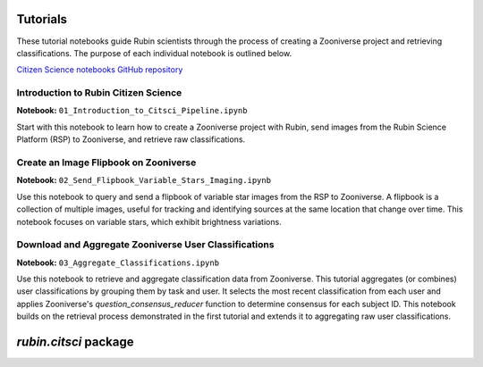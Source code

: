 .. Review the README on instructions to contribute.
.. Review the style guide to keep a consistent approach to the documentation.
.. Static objects, such as figures, should be stored in the _static directory. Review the _static/README on instructions to contribute.
.. Do not remove the comments that describe each section. They are included to provide guidance to contributors.
.. Do not remove other content provided in the templates, such as a section. Instead, comment out the content and include comments to explain the situation. For example:
    - If a section within the template is not needed, comment out the section title and label reference. Do not delete the expected section title, reference or related comments provided from the template.
    - If a file cannot include a title (surrounded by ampersands (#)), comment out the title from the template and include a comment explaining why this is implemented (in addition to applying the ``title`` directive).

.. This is the label that can be used for cross referencing this file.
.. Recommended title label format is "Directory Name"-"Title Name" -- Spaces should be replaced by hyphens.
.. _Tutorials-Tutorials:
.. Each section should include a label for cross referencing to a given area.
.. Recommended format for all labels is "Title Name"-"Section Name" -- Spaces should be replaced by hyphens.
.. To reference a label that isn't associated with an reST object such as a title or figure, you must include the link and explicit title using the syntax :ref:`link text <label-name>`.
.. A warning will alert you of identical labels during the linkcheck process.

#########
Tutorials
#########

.. This section should provide a brief, top-level description of the page.

These tutorial notebooks guide Rubin scientists through the process of creating a Zooniverse project and retrieving classifications.
The purpose of each individual notebook is outlined below.

`Citizen Science notebooks GitHub repository <https://github.com/lsst-epo/citizen-science-notebooks>`_

++++++++++++++++++++++++++++++++++++++
Introduction to Rubin Citizen Science
++++++++++++++++++++++++++++++++++++++

**Notebook:** ``01_Introduction_to_Citsci_Pipeline.ipynb``  

Start with this notebook to learn how to create a Zooniverse project with Rubin, send images from the Rubin Science Platform (RSP) to Zooniverse, and retrieve raw classifications.

+++++++++++++++++++++++++++++++++++++++
Create an Image Flipbook on Zooniverse
+++++++++++++++++++++++++++++++++++++++

**Notebook:** ``02_Send_Flipbook_Variable_Stars_Imaging.ipynb``  

Use this notebook to query and send a flipbook of variable star images from the RSP to Zooniverse.
A flipbook is a collection of multiple images, useful for tracking and identifying sources at the same location that change over time.
This notebook focuses on variable stars, which exhibit brightness variations.

+++++++++++++++++++++++++++++++++++++++++++++++++++++++
Download and Aggregate Zooniverse User Classifications
+++++++++++++++++++++++++++++++++++++++++++++++++++++++

**Notebook:** ``03_Aggregate_Classifications.ipynb``  

Use this notebook to retrieve and aggregate classification data from Zooniverse.
This tutorial aggregates (or combines) user classifications by grouping them by task and user.
It selects the most recent classification from each user and applies Zooniverse's `question_consensus_reducer` function to determine consensus for each subject ID.
This notebook builds on the retrieval process demonstrated in the first tutorial and extends it to aggregating raw user classifications.

######################
`rubin.citsci` package
######################


